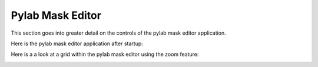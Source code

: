 *****************
Pylab Mask Editor
*****************

This section goes into greater detail on the controls
of the pylab mask editor application.

Here is the pylab mask editor application after startup:

.. image:: pylabEditor1.png

Here is a a look at a grid within the pylab mask editor
using the zoom feature:

.. image:: pylabEditor2.png

